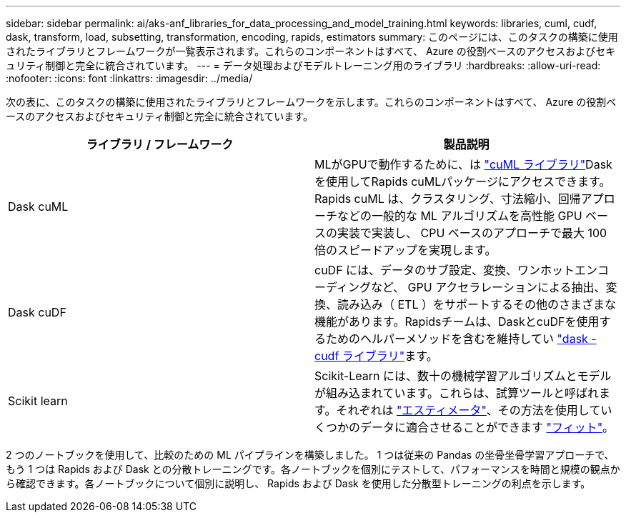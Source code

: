 ---
sidebar: sidebar 
permalink: ai/aks-anf_libraries_for_data_processing_and_model_training.html 
keywords: libraries, cuml, cudf, dask, transform, load, subsetting, transformation, encoding, rapids, estimators 
summary: このページには、このタスクの構築に使用されたライブラリとフレームワークが一覧表示されます。これらのコンポーネントはすべて、 Azure の役割ベースのアクセスおよびセキュリティ制御と完全に統合されています。 
---
= データ処理およびモデルトレーニング用のライブラリ
:hardbreaks:
:allow-uri-read: 
:nofooter: 
:icons: font
:linkattrs: 
:imagesdir: ../media/


[role="lead"]
次の表に、このタスクの構築に使用されたライブラリとフレームワークを示します。これらのコンポーネントはすべて、 Azure の役割ベースのアクセスおよびセキュリティ制御と完全に統合されています。

|===
| ライブラリ / フレームワーク | 製品説明 


| Dask cuML | MLがGPUで動作するために、は https://github.com/rapidsai/cuml/tree/main/python/cuml/dask["cuML ライブラリ"^]Daskを使用してRapids cuMLパッケージにアクセスできます。Rapids cuML は、クラスタリング、寸法縮小、回帰アプローチなどの一般的な ML アルゴリズムを高性能 GPU ベースの実装で実装し、 CPU ベースのアプローチで最大 100 倍のスピードアップを実現します。 


| Dask cuDF | cuDF には、データのサブ設定、変換、ワンホットエンコーディングなど、 GPU アクセラレーションによる抽出、変換、読み込み（ ETL ）をサポートするその他のさまざまな機能があります。Rapidsチームは、DaskとcuDFを使用するためのヘルパーメソッドを含むを維持してい https://github.com/rapidsai/cudf/tree/main/python/dask_cudf["dask -cudf ライブラリ"^]ます。 


| Scikit learn | Scikit-Learn には、数十の機械学習アルゴリズムとモデルが組み込まれています。これらは、試算ツールと呼ばれます。それぞれは https://scikit-learn.org/stable/glossary.html#term-estimators["エスティメータ"^]、その方法を使用していくつかのデータに適合させることができます https://scikit-learn.org/stable/glossary.html#term-fit["フィット"^]。 
|===
2 つのノートブックを使用して、比較のための ML パイプラインを構築しました。 1 つは従来の Pandas の坐骨坐骨学習アプローチで、もう 1 つは Rapids および Dask との分散トレーニングです。各ノートブックを個別にテストして、パフォーマンスを時間と規模の観点から確認できます。各ノートブックについて個別に説明し、 Rapids および Dask を使用した分散型トレーニングの利点を示します。
